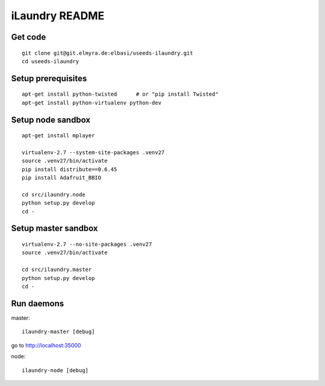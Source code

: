 ===============
iLaundry README
===============

Get code
--------
::

    git clone git@git.elmyra.de:elbasi/useeds-ilaundry.git
    cd useeds-ilaundry


Setup prerequisites
-------------------
::

    apt-get install python-twisted      # or "pip install Twisted"
    apt-get install python-virtualenv python-dev


Setup node sandbox
------------------
::

    apt-get install mplayer

    virtualenv-2.7 --system-site-packages .venv27
    source .venv27/bin/activate
    pip install distribute==0.6.45
    pip install Adafruit_BBIO

    cd src/ilaundry.node
    python setup.py develop
    cd -


Setup master sandbox
--------------------
::

    virtualenv-2.7 --no-site-packages .venv27
    source .venv27/bin/activate

    cd src/ilaundry.master
    python setup.py develop
    cd -


Run daemons
-----------
master::

    ilaundry-master [debug]

go to http://localhost:35000


node::

    ilaundry-node [debug]
